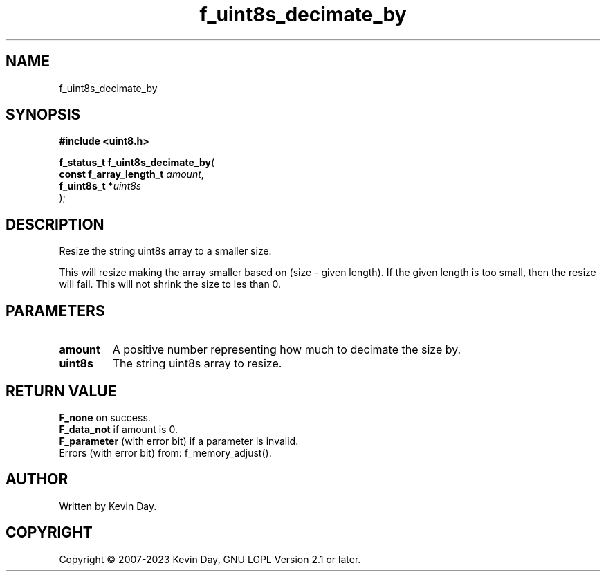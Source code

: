 .TH f_uint8s_decimate_by "3" "July 2023" "FLL - Featureless Linux Library 0.6.6" "Library Functions"
.SH "NAME"
f_uint8s_decimate_by
.SH SYNOPSIS
.nf
.B #include <uint8.h>
.sp
\fBf_status_t f_uint8s_decimate_by\fP(
    \fBconst f_array_length_t \fP\fIamount\fP,
    \fBf_uint8s_t            *\fP\fIuint8s\fP
);
.fi
.SH DESCRIPTION
.PP
Resize the string uint8s array to a smaller size.
.PP
This will resize making the array smaller based on (size - given length). If the given length is too small, then the resize will fail. This will not shrink the size to les than 0.
.SH PARAMETERS
.TP
.B amount
A positive number representing how much to decimate the size by.

.TP
.B uint8s
The string uint8s array to resize.

.SH RETURN VALUE
.PP
\fBF_none\fP on success.
.br
\fBF_data_not\fP if amount is 0.
.br
\fBF_parameter\fP (with error bit) if a parameter is invalid.
.br
Errors (with error bit) from: f_memory_adjust().
.SH AUTHOR
Written by Kevin Day.
.SH COPYRIGHT
.PP
Copyright \(co 2007-2023 Kevin Day, GNU LGPL Version 2.1 or later.
